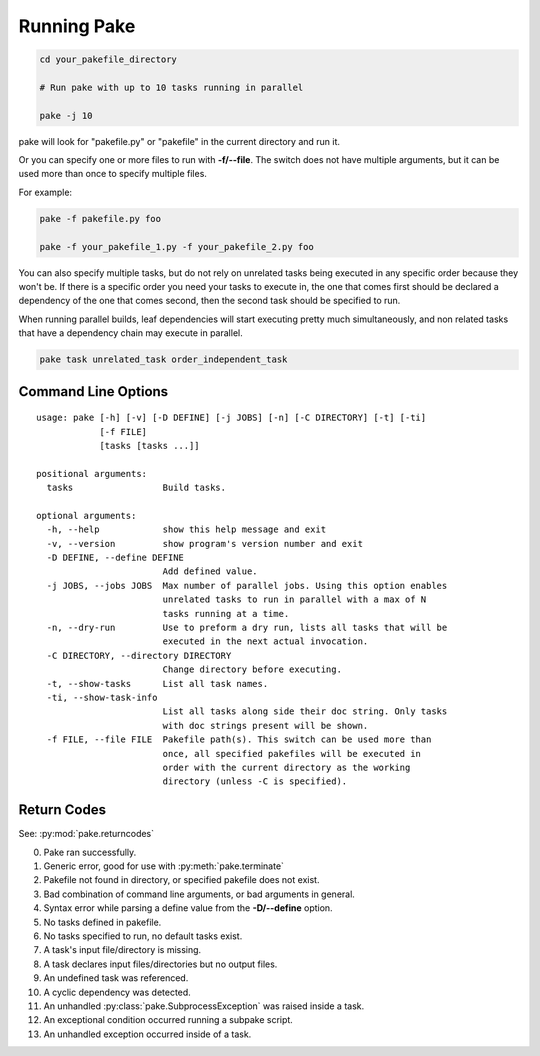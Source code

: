 Running Pake
============

.. code-block:: bash

    cd your_pakefile_directory

    # Run pake with up to 10 tasks running in parallel

    pake -j 10

pake will look for "pakefile.py" or "pakefile" in the current directory and run it.

Or you can specify one or more files to run with **-f/--file**.
The switch does not have multiple arguments, but it can be used
more than once to specify multiple files.

For example:

.. code-block:: bash

    pake -f pakefile.py foo

    pake -f your_pakefile_1.py -f your_pakefile_2.py foo


You can also specify multiple tasks, but do not rely on unrelated tasks
being executed in any specific order because they won't be.  If there is a specific
order you need your tasks to execute in, the one that comes first should be declared
a dependency of the one that comes second, then the second task should be specified to run.

When running parallel builds, leaf dependencies will start executing pretty much
simultaneously, and non related tasks that have a dependency chain may execute
in parallel.


.. code-block:: bash

    pake task unrelated_task order_independent_task

Command Line Options
--------------------

::

    usage: pake [-h] [-v] [-D DEFINE] [-j JOBS] [-n] [-C DIRECTORY] [-t] [-ti]
                [-f FILE]
                [tasks [tasks ...]]

    positional arguments:
      tasks                 Build tasks.

    optional arguments:
      -h, --help            show this help message and exit
      -v, --version         show program's version number and exit
      -D DEFINE, --define DEFINE
                            Add defined value.
      -j JOBS, --jobs JOBS  Max number of parallel jobs. Using this option enables
                            unrelated tasks to run in parallel with a max of N
                            tasks running at a time.
      -n, --dry-run         Use to preform a dry run, lists all tasks that will be
                            executed in the next actual invocation.
      -C DIRECTORY, --directory DIRECTORY
                            Change directory before executing.
      -t, --show-tasks      List all task names.
      -ti, --show-task-info
                            List all tasks along side their doc string. Only tasks
                            with doc strings present will be shown.
      -f FILE, --file FILE  Pakefile path(s). This switch can be used more than
                            once, all specified pakefiles will be executed in
                            order with the current directory as the working
                            directory (unless -C is specified).


Return Codes
------------

See: :py:mod:`pake.returncodes`

0. Pake ran successfully.
1. Generic error, good for use with :py:meth:`pake.terminate`
2. Pakefile not found in directory, or specified pakefile does not exist.
3. Bad combination of command line arguments, or bad arguments in general.
4. Syntax error while parsing a define value from the **-D/--define** option.
5. No tasks defined in pakefile.
6. No tasks specified to run, no default tasks exist.
7. A task's input file/directory is missing.
8. A task declares input files/directories but no output files.
9. An undefined task was referenced.
10. A cyclic dependency was detected.
11. An unhandled :py:class:`pake.SubprocessException` was raised inside a task.
12. An exceptional condition occurred running a subpake script.
13. An unhandled exception occurred inside of a task.